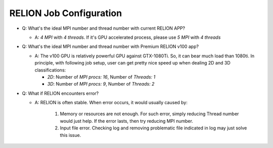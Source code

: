 RELION Job Configuration
========================================

* Q: What's the ideal MPI number and thread number with current RELION APP?

  - A: *4 MPI* with *4 threads*. If it's GPU accelerated process, please use *5 MPI* with *4 threads*

* Q: What's the ideal MPI number and thread number with Premium RELION v100 app?

  - A: The v100 GPU is relatively powerful GPU against GTX-1080Ti. So, it can bear much load than 1080ti. In principle, with following job setup, user can get pretty nice speed up when dealing 2D and 3D classifications:

    * *2D*: Number of *MPI procs: 16*, Number of *Threads: 1*
    * *3D*: Number of *MPI procs: 9*, Number of *Threads: 2*

* Q: What if RELION encounters error?

  - A: RELION is often stable. When error occurs, it would usually caused by:

     #. Memory or resources are not enough. For such error, simply reducing Thread number would just help. If the error lasts, then try reducing MPI number.
     #. Input file error. Checking log and removing problematic file indicated in log may just solve this issue.
